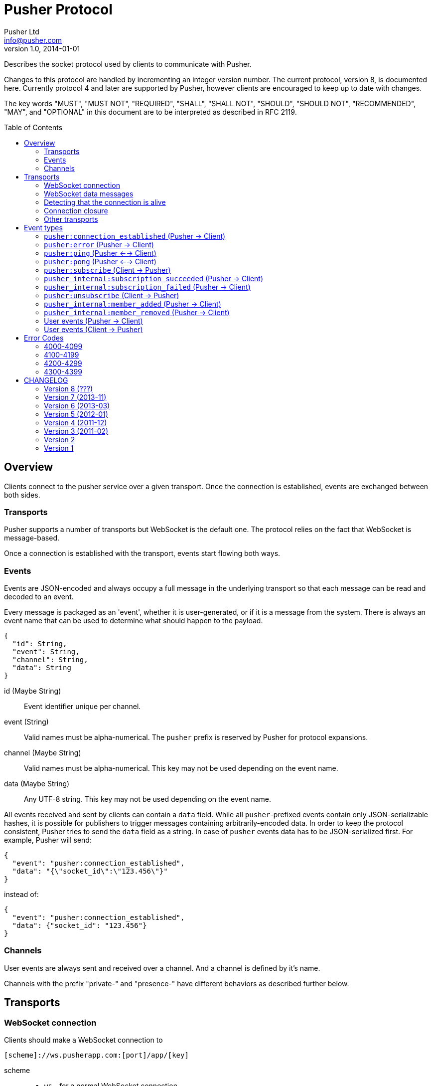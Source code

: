 = Pusher Protocol
Pusher Ltd <info@pusher.com>
v1.0, 2014-01-01
:page-layout: base
:page-javascripts: [view-result]
:description: Describes the socket protocol used by clients to communicate with Pusher.
:keywords: pusher, socket, websocket, protocol
:compat-mode!:
:imagesdir: ./images
:includedir: _includes
:toc:
:toc-placement!:
:experimental:
:table-caption!:
:example-caption!:
:figure-caption!:
ifndef::awestruct[]
:idprefix:
:idseparator: -
endif::awestruct[]
:linkattrs:
// URLs
:docs: https://pusher.com/docs

{description}

Changes to this protocol are handled by incrementing an integer version
number. The current protocol, version 8, is documented here. Currently
protocol 4 and later are supported by Pusher, however clients are encouraged
to keep up to date with changes.

The key words "MUST", "MUST NOT", "REQUIRED", "SHALL", "SHALL NOT", "SHOULD",
"SHOULD NOT", "RECOMMENDED", "MAY", and "OPTIONAL" in this document are to be
interpreted as described in RFC 2119.

toc::[]

== Overview

Clients connect to the pusher service over a given transport.  Once the
connection is established, events are exchanged between both sides.

=== Transports

Pusher supports a number of transports but WebSocket is the default one. The
protocol relies on the fact that WebSocket is message-based.

Once a connection is established with the transport, events start flowing
both ways.

[[events]]
=== Events

Events are JSON-encoded and always occupy a full message in the underlying
transport so that each message can be read and decoded to an event.

Every message is packaged as an 'event', whether it is user-generated, or if
it is a message from the system. There is always an event name that can be
used to determine what should happen to the payload.

[source,json]
----
{
  "id": String,
  "event": String,
  "channel": String,
  "data": String
}
----

id (Maybe String) ::
  Event identifier unique per channel.
event (String) ::
  Valid names must be alpha-numerical. The `pusher` prefix is reserved by
  Pusher for protocol expansions.
channel (Maybe String) ::
  Valid names must be alpha-numerical.
  This key may not be used depending on the event name.
data (Maybe String) ::
  Any UTF-8 string.
  This key may not be used depending on the event name.

All events received and sent by clients can contain a `data` field. While all
`pusher`-prefixed events contain only JSON-serializable hashes, it is possible
for publishers to trigger messages containing arbitrarily-encoded data. In
order to keep the protocol consistent, Pusher tries to send the `data` field
as a string. In case of `pusher` events data has to be JSON-serialized first.
For example, Pusher will send:

[source,json]
----
{
  "event": "pusher:connection_established",
  "data": "{\"socket_id\":\"123.456\"}"
}
----

instead of:

[source,json]
----
{
  "event": "pusher:connection_established",
  "data": {"socket_id": "123.456"}
}
----

=== Channels

User events are always sent and received over a channel. And a channel is
defined by it's name.

Channels with the prefix "private-" and "presence-" have different behaviors
as described further below.

== Transports

[[websocket-connection]]
=== WebSocket connection

Clients should make a WebSocket connection to

    [scheme]://ws.pusherapp.com:[port]/app/[key]

scheme ::
  * `ws` - for a normal WebSocket connection
  * `wss` - for a secure WebSocket connection
port ::
  * Default WebSocket ports: 80 (ws) or 443 (wss)
  * For Silverlight clients ports 4502 (ws) and 4503 (wss) may be used.
key ::
  * The app key for the application connecting to Pusher

The following query parameters should be supplied:

protocol (Integer) ::
  The protocol version to use. If this is not supplied the protocol version
  to use is inferred from the version parameter (to support old javascript
  clients which relied on this behaviour). Failing that protocol 1 is used
  (this behaviour is deprecated and will in future be replaced by a 4008
  error code)
client (String) ::
  Identifies the client which is connecting. This string should be of the
  form `platform-library` - for example the iOS library identifies itself as
  `iOS-libPusher`.
version (String) ::
  The version of the library which is connecting, for example `1.9.3`.

For example

    ws://ws.pusherapp.com:80/app/e4d95db9ea1004f66730?client=js&version=2.2&protocol=5

[[websocket-messages]]
=== WebSocket data messages

Data is sent bidirectionally over a WebSocket as text data containing UTF8 encoded JSON.

NOTE: Binary WebSocket frames are not supported.

Every JSON message contains a single **event** and has an `event` property
which is known as the event name. See <<event-types>> below for a description
of the event types.

[[stale-connections]]
=== Detecting that the connection is alive

Both Pusher and clients require a mechanism for establishing that the
connection is alive.

The basic design pattern is described in the
http://www.zeromq.org/deleted:topics:heartbeating[ZeroMQ Wiki] and is
symmetric for the client and Pusher.

Essentially any messages received from the other party are considered to mean
that the connection is alive. In the absence of any messages either party may
check that the other side is responding by sending a ping message, to which
the other party should respond with a pong.

[[ping-pong]]
==== Ping and pong messages

If the WebSocket connection supports ping & pong (i.e. advertises itself as
draft 01 or above), Pusher will send ping messages to the client in order to
verify that it is active.

In recent WebSocket drafts ping & pong are supported as part of the protocol.
Unfortunately this was not the case in earlier drafts, and unfortunately it is
still not possible to trigger sending a ping, or binding to a pong from
JavaScript using the
http://dev.w3.org/html5/websockets/#ping-and-pong-frames[W3C API]. For both
these reasons, Pusher supports both WebSocket protocol level ping-pong and an 
emulated one.
 
In protocol versions 5 and above, when using an old version of the WebSocket
protocol, Pusher will send `pusher:ping` event to the client. The client
should respond with a `pusher:pong` event. 
  
This means that Pusher will respond to a WebSocket protocol ping message
with a pong message, and also it will respond to a `pusher:ping` event with a
`pusher:pong` event (both have empty data).

==== Recommendations for client libraries

If the WebSocket draft supports protocol level ping-pong, then on receipt of a
ping message, the client MUST respond with a pong message.

If the client does not support protocol level pings and advertises (on
connect) that it implements a protocol version >= 5 then the client MUST
respond to a `pusher:ping` event with a `pusher:pong` event.

Clients SHOULD send a ping to Pusher when the connection has been inactive for
some time in order to check that the connection is alive. They MUST then wait
some time for receipt of a pong message before closing the connection /
reconnecting. Clients SHOULD send a protocol ping if supported (sending a
`pusher:ping` event will also work).

Clients MAY use platform specific APIs to trigger a ping check at an
appropriate time (for example when network conditions change).

The precise timeouts before sending a ping and how long to wait for a pong MAY
be configurable by the user of the library, but sensible defaults SHOULD be
specified. The recommended values are:

* Activity timeout before sending ping: 120s
* Time to wait for pong response before closing: 30s

If the client supports protocol version 7, the server will send an
`activity_timeout` value in the data hash of the
`pusher:connection_established` event. The client
SHOULD set the timeout before sending a ping to be the minimum of the value it
has chosen though configuration and the value supplied by the server.

The following example code is taken from the `pusher-js` library. This
function is called whenever a message is received

[source,js]
----
function resetActivityCheck() {
  if (self._activityTimer) { clearTimeout(self._activityTimer); }
  // Send ping after inactivity
  self._activityTimer = setTimeout(function() {
    self.send_event('pusher:ping', {})
    // Wait for pong response
    self._activityTimer = setTimeout(function() {
      self.socket.close();
    }, (self.options.pong_timeout || Pusher.pong_timeout))
  }, (self.options.activity_timeout || Pusher.activity_timeout))
}
----

=== Connection closure

Clients may close the WebSocket connection at any time.

The Pusher server may choose to close the WebSocket connection, in which case
a close code and reason will be sent.

Clients SHOULD support the following 3 ranges

**4000-4099**: The connection SHOULD NOT be re-established unchanged.

**4100-4199**: The connection SHOULD be re-established after backing off. The
  back-off time SHOULD be at least 1 second in duration and MAY be
  exponential in nature on consecutive failures.

**4200-4299**: The connection SHOULD be re-established immediately.

Clients MAY handle specific close codes in particular way, but this is
generally not necessary. See <<error-codes>> below for a list of errors.

NOTE: **Old WebSocket drafts**: If the underlying WebSocket does not support
close codes then a `pusher:error` event will be sent with an appropriate code
before the WebSocket connection is closed.

NOTE: **Legacy protocols**: When using protocol versions < 6, a `pusher:error`
event is also sent before the connection is closed (regardless of the
WebSocket draft).

=== Other transports

The pusher-js library implements a number of fallback transports for older
browsers that don't support WebSocket. This document currently doesn't
describe these transports because we would like to keep them just for the
pusher-js library.

[[event-types]]
== Event types

These are all the events defined by the protocol.

In the docs below "(Pusher -> Client)" indicates that this event is sent from
the Pusher server to to client, and similarly vice versa.

=== `pusher:connection_established` (Pusher -> Client)

After the client has connected to the Pusher service a
`pusher:connection_established` event is triggered. The client must wait for
that event to arrive before issuing any event itself.

[source,json]
----
{
  "event": "pusher:connection_established",
  "data": String
}
----

Where the `data` field is a JSON-encoded hash of following format:

[source,json]
----
{
  "socket_id": String,
  "activity_timeout": Number
}
----

data.socket_id (String) ::
  A unique identifier for the connected client
data.activity_timeout (Number) (Protocol 7 and above) ::
  The number of seconds of server inactivity after which the client should
  initiate a ping message

Within the client libraries the connection is normally established when the
constructor is called.

[source,js]
----
var pusher = new Pusher('APP_KEY');
----

////
@startuml connect.svg
"API User" -> Client: new Pusher("APP KEY")
Client -> Pusher: tcp connect
Pusher -> Client: {"event":"pusher:connection_established",...}
@enduml
////
image::connect.svg[Sequence diagram: connection and connection event]

=== `pusher:error` (Pusher -> Client)

When an error occurs a `pusher:error` event will be triggered. An error may be
sent from Pusher in response to invalid authentication, an invalid command,
etc.

NOTE: **Old WebSocket drafts**: Some errors result in the WebSocket connection
being closed by Pusher. If the WebSocket connection does not support close
codes then a `pusher:error` event will be sent with an appropriate code before
the WebSocket connection is closed.

[source,json]
----
{
  "event": "pusher:error",
  "data": {
    "message": String,
    "code": Integer
  }
}
----

data.message (String) ::
  A textual description of the error
data.code (Integer) - optional ::
  A code that identifies the error that has occurred. See <<error-codes>> below.

[[pusher-ping]]
=== `pusher:ping` (Pusher <--> Client)

When one side wants to verify that the connection is still healty, a
`pusher:ping` event is sent to the other side. See <<ping-pong>>.

[source,json]
----
{
  "event": "pusher:ping"
}
----

[[pusher-pong]]
=== `pusher:pong` (Pusher <--> Client)

Used to reply to a `pusher:ping` event to verify that the connection is still
healty. See <<ping-pong>>.

[source,json]
----
{
  "event": "pusher:pong"
}
----

[[pusher-subscribe]]
=== `pusher:subscribe` (Client -> Pusher)

The `pusher:subscribe` event is generated on the client and sent to Pusher
when a subscription is made. For more information on channel names see the
{docs}/client_api_guide/client_channels[channels documentation].

[source,json]
----
{
  "event": "pusher:subscribe",
  "data": String
}
----

Where the `data` field is a JSON-encoded hash of following format:

[source,json]
----
{
  "channel": String,
  "auth": String,
  "channel_data": Object,
  "resume_after_id": String
}
----

data.channel (String) ::
  The name of the channel that is being subscribed to.
data.auth (String) [optional] ::
  If the channel is a presence or private channel then the subscription needs
  to be authenticated. The authentication signature should be provided on
  this property if required. The value will be generated by following the process
  outlined in {docs}/auth_signatures[authentication signatures]. The
  authentication normally takes place on an application server.
data.channel_data (Object) [optional] ::
  This property should be populated with additional information about the
  channel if the channel is a presence channel. The JSON for the
  `channel_data` will be generated on the application server and should
  simply be assigned to this property within the client library. The format
  of the object is as follows.
data.resume_after_id (String) [optional] ::
  An event ID to resume the subscription from. If provided, Pusher will send
  the next events after the given ID until it catches up with history. If
  Pusher doesn't have that ID in store the `pusher:subscription_succeeded`
  event will have a different event ID in its `resume_after_id` key value.

.Example JSON
[source,json]
----
{
  "event": "pusher:subscribe",
  "data": "{
    \"channel\": \"presence-example-channel\",
    \"auth\": \"<APP_KEY>:<server_generated_signature>\",
    \"channel_data\" :{
      \"user_id\": \"<unique_user_id>\",
      \"user_info\" :{
        \"name\": \"Phil Leggetter\",
        \"twitter\": \"@leggetter\",
        \"blogUrl\":\"http://blog.pusher.com\"
      }
    }
  }"
}
----

For more information see {docs}/authenticating_users[authenticating users].

From the API users point of view the subscription is made the moment that the
`subscribe` method is called. However, the actual moment within the client
library that a `pusher:subscribe` event is triggered depends on the type of
channel that is being subscribed to.

[source,js]
----
var pusher = new Pusher('APP_KEY');
var channel = pusher.subscribe('public-channel');
----

==== Public channel subscription

Since no authentication must take place when subscribing to a public channel
the `pusher:subscribe` event can be sent from the client to Pusher as soon as
the call to `subscribe` is made.

////
@startuml subscribe.svg
"API User" -> "Client Library": pusher.subscribe("public-channel")
"Client Library" -> Pusher: {"event":"pusher:subscribe","data":"...public-channel..."}
@enduml
////
image::subscribe.svg[Sequence diagram: subscribing to a public channel]

==== Private and Presence channel subscription

Private and Presence channels require authentication so an additional call
needs to be made to the application server hosting the web application in
order to make sure the current user can subscribe to the given channel.

////
@startuml subscribe-private.svg
"API User" -> "Client Library": pusher.subscribe("private-channel")
"Client Library" -> "App Server": /pusher/auth/?channel_name=private-channel&\nsocket_id=<socket id>
"App Server" --> "Client Library": <auth response>
"Client Library" -> Pusher: {"event":"pusher:subscribe","data":"{\"channel\"\:...}"}
@enduml
////
image::subscribe-private.svg[Sequence diagram: subscribing to a private channel]

For more information on authentication of channels see the
{docs}/authenticating_users[Authenticating Users docs].

=== `pusher_internal:subscription_succeeded` (Pusher -> Client)

The `pusher_internal:subscription_succeeded` event is sent when a subscription
to a channel is successful.

[source,json]
----
{
  "event": "pusher_internal:subscription_succeeded",
  "channel": "example-channel",
  "data": String
}
----

Where the `data` field is empty except for presence channels.

.Presence data
[source,json]
----
{
  "presence": {
    "ids": Array,
    "hash": Hash,
    "count": Integer,
  }
}
----

In case the `resume_after_id` has been given during subscription, resume info
is also added to the response.

.Resume data
[source,json]
----
{
  "resume": {
    "after_id": String,
    "ok": Bool 
  }
}
----

channel (String) ::
  The presence channel name
data.presence.ids (Array) ::
  An array of unique user identifiers who are subscribe to the channel.
data.presence.hash (Hash) ::
  A hash of user IDs to object literals containing information about that user.
data.presence.count (Integer) ::
  The number of users subscribed to the presence channel
data.resume.after_id (String) ::
  The ID this subscription is going to resume after. If the requested 
  data is not available the ID will differ from the requested one.
data.resume.ok (Bool) ::
  Returns true if Pusher was able to resume from the requested event ID.
  False means one or more messages might be missing.

.Example JSON
[source,json]
----
{
  "event": "pusher_internal:subscription_succeeded",
  "channel": "presence-example-channel",
  "data": "{
    \"presence\": {
    \"ids\": [\"11814b369700141b222a3f3791cec2d9\",\"71dd6a29da2a4833336d2a964becf820\"],
    \"hash\": {
      \"11814b369700141b222a3f3791cec2d9\": {
        \"name\":\"Phil Leggetter\",
        \"twitter\": \"@leggetter\"
      },
      \"71dd6a29da2a4833336d2a964becf820\": {
        \"name\":\"Max Williams\",
        \"twitter\": \"@maxthelion\"
      }
    },
    \"count\": 2
  }"
}
----

=== `pusher_internal:subscription_failed` (Pusher -> Client)

The `pusher_internal:subscription_failed` event is sent when the subscription
to a channel couldn't complete for any reasons.

[source,json]
----
{
  "event": "pusher:subscription_failed",
  "channel": String,
  "data": String
}
----

Where the `data` field is a JSON-encoded hash of following format:

[source,json]
----
{
  "code": Integer,
  "message": String
}
----

data.code (Integer) ::
  An error code. The table of specified errors follows.
data.message (String) ::
  Explanation in english of the error.

Some existing errors:

* 3000 : Authentication error
* 3001 : Resume not supported

=== `pusher:unsubscribe` (Client -> Pusher)

The `pusher:unsubscribe` event is generated on the client and sent to Pusher
when a client wishes to unsubscribe from a channel.

[source,json]
----
{
  "event": "pusher:unsubscribe",
  "data" : String
}
----

Where the `data` field is a JSON-encoded hash of following format:

[source,json]
----
{
  "channel": String
}
----

data.channel (String) ::
  The name of the channel to be unsubscribed from.

Unsubscribing works in the same way as subscribing to a channel with the only
difference being that the event name is `pusher:unsubscribe`.

[source,js]
----
var pusher = new Pusher('APP_KEY');
var channel = pusher.subscribe('public-channel');

// ...

pusher.unsubscribe('my-channel');
----

////
@startuml unsubscribe.svg
"API User" -> "Client Library": pusher.unsubscribe('public-channel')
"Client Library" -> Pusher: {"event": "pusher:unsubscribe", "data": "...public-channel..."}
@enduml
////
image::unsubscribe.svg[Sequence diagram: unsubscribing]

=== `pusher_internal:member_added` (Pusher -> Client)

When a user subscribes to a presence channel the
`pusher_internal:member_added` is triggered on the channel by Pusher.

[source,json]
----
{
  "event": "pusher_internal:member_added",
  "channel": "presence-example-channel",
  "data": String
}
----

Where the `data` field is a JSON-encoded hash of following format:

[source,json]
----
{
  "user_id": String,
  "user_info": Object
}
----

channel (String) ::
  The presence channel name
data.user_id (String) ::
  The ID of a user who has just subscribed to the presence channel.
data.user_info (Object) ::
  An object containing information about that user who has just subscribed
  to the channel. The contents of the `user_info` property depends on what
  the application server replied with when the presence channel was
  authenticated.

.Example JSON
[source,json]
----
{
  "event": "pusher_internal:member_added",
  "channel": "presence-example-channel",
  "data": "{
    \"user_id\": \"11814b369700141b222a3f3791cec2d9\",
    \"user_info\": {
      \"name\": \"Phil Leggetter\",
      \"twitter\": \"@leggetter\",
      \"blogUrl\": \"http://blog.pusher.com\"
    }
  }"
}
----

For more about the `user_info` object literal see `user_info` in the
{docs}/authenticating_users[authenticating users] section.

=== `pusher_internal:member_removed` (Pusher -> Client)

When a user unsubscribes from a presence channel by either actually
unsubscribing or their transport connection closing the
`pusher_internal:member_removed` is triggered on the channel by Pusher. The
different event name is used to differentiate a public event from an internal
one.

[source,json]
----
{
  "event": "pusher_internal:member_removed",
  "channel": "presence-example-channel",
  "data": String
}
----

Where the `data` field is a JSON-encoded hash of following format:

[source,json]
----
{
  "user_id": String
}
----

channel (String) ::
  The presence channel name
data.user_id (String) ::
  The ID of a user who has just unsubscribed from the presence channel.


[[channel-events]]
=== User events (Pusher -> Client)

User events are user defined and associated with a single channel.

[source,json]
----
{
  "id": String,
  "event": String,
  "channel": String,
  "data": String
}
----

id (String) ::
  Event identifier
event (String) ::
  The name of the event
channel (String) ::
  The name of the channel that the event is associated with e.g. `test-channel`
data (String) ::
  The data associated with the event. It is strongly recommended that this be
  a JSON-serialized hash (e.g. `{"hello":"world", "foo": {"bar": 1000}}`),
  although it is possible to send any type of payload, for example a simple
  string.

NOTE: The following code shows how to receive an event and not how to trigger
one

[source,js]
----
var pusher = new Pusher('APP_KEY');
var channel = pusher.subscribe('my-channel');
channel.bind('my-event', function(data){
  // handle event
});
----

////
@startuml receive-events.svg
Server -> Pusher: Trigger:\n channel=my-channel\n event=my-event\n data={"hello":"world"}
Pusher -> Client: {"channel": "my-channel", "event": "my-event", "data": "{\"hello\":\"world\"}"}
@enduml
////
image::receive-events.svg[Sequence diagram: Receiving events]

[[channel-client-events]]
=== User events (Client -> Pusher)

It is possible to trigger events from a client when the application that the
client has connected to has had client events enabled, the event name must be
prefixed with `client-` and the channel must be an authenticated channel
(private or presence).

Pusher will send client events to all other clients that are subscribed to the
private or presence channel. Pusher will not send it to the originator of the event.

For more information see
{docs}/client_api_guide/client_events#trigger-events[Triggering Client Events
docs].

[source,json]
----
{
  "event": String,
  "channel": String,
  "data": String/Object
}
----

event (String) ::
  The name of the event which must be prefixed with `client-` to be accepted.
  For example, `client-event` or `client-something-updated`
channel (String) ::
  The channel for the event to be triggered on. To be accepted the channel
  must be either a private (`private-`) or a presence (`presence-`) channel.
data (String/Object) ::
  The data to be sent and associated with the event. It is strongly
  recommended that this be a hash of key/value pairs
  (`{"hello":"world", "foo": {"bar": 1000}}`) although it is possible to
  send any type of payload, for example a simple string.

[source,js]
----
var pusher = new Pusher('APP_KEY');
var channel = pusher.subscribe('private-channel');
var data = {"some": "data"};
channel.trigger("client-event", data);
----

////
@startuml client-event.svg
"API User" -> "Client Library": channel.trigger('client-event',\n {"some":"data"})
"Client Library" -> Pusher: {"event:"client-event",\n "channel":"private-channel",\n "data":"{\"some\":\"data\"}"}
note right: Pusher then distributes to\nall other clients subscribed\nto the channel.
@enduml
////
image::client-event.svg[Sequence diagram: triggering a client event]

[[error-codes]]
## Error Codes

=== 4000-4099

Indicates an error resulting in the connection being closed by Pusher, and
that attempting to reconnect using the same parameters will not succeed.

4000:: Application only accepts SSL connections, reconnect using wss://

4001:: Application does not exist

4003:: Application disabled

4004:: Application is over connection quota

4005:: Path not found

4006:: Invalid version string format

4007:: Unsupported protocol version

4008:: No protocol version supplied

=== 4100-4199

Indicates an error resulting in the connection being closed by Pusher, and
that the client may reconnect after 1s or more.

4100:: Over capacity

=== 4200-4299

Indicates an error resulting in the connection being closed by Pusher, and
that the client may reconnect immediately.

4200::
  Generic reconnect immediately
4201::
  Pong reply not received: ping was sent to the client, but no reply was
  received - see <<ping-pong>>
4202::
  Closed after inactivity: Client has been inactive for a long time
  (currently 24 hours) and client does not support ping. Please upgrade to a
  newer WebSocket draft or implement version 5 or above of this protocol.

=== 4300-4399

Any other type of error.

4301:: Client event rejected due to rate limit

[[changelog]]
## CHANGELOG

=== Version 8 (???)

Published events now have an event ID associated to them.

Add a resume arguments to the subscription and subscription ack.

Add a `pusher_internal:subscription_failed` event to notify subscription
issues to the client.

=== Version 7 (2013-11)

The server now sends the activity timeout in the
`pusher:connection_established` event.

=== Version 6 (2013-03)

When the server closes connections due to an error, a `pusher:error` event is
only sent if and old WebSocket draft is in use which does not support close
codes. Clients SHOULD therefore expose the close code and reason in some way
to the developer.

=== Version 5 (2012-01)

Pusher expects the client to respond to ping messages See <<ping-pong>>

=== Version 4 (2011-12)

Added a confirmation message after subscribing to public and private channels
(already sent for presence channels)

=== Version 3 (2011-02)

Significant change to presence events.

=== Version 2

Renamed `connection_established` event to `pusher:connection_established`

=== Version 1

Initial release
